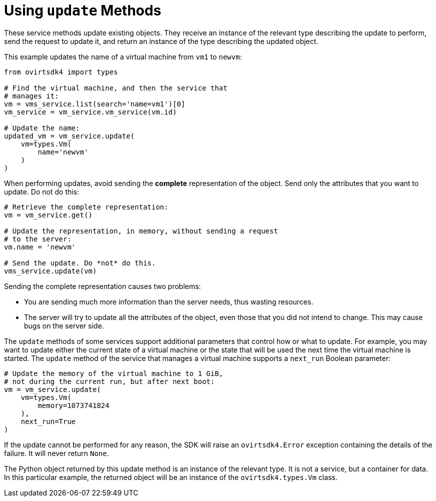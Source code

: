 :_content-type: PROCEDURE
[id="Using_update_methods"]
= Using `update` Methods

These service methods update existing objects. They receive an instance of the relevant type describing the update to perform, send the request to update it, and return an instance of the type describing the updated object.

This example updates the name of a virtual machine from `vm1` to `newvm`:

[source, Python]
----
from ovirtsdk4 import types

# Find the virtual machine, and then the service that
# manages it:
vm = vms_service.list(search='name=vm1')[0]
vm_service = vm_service.vm_service(vm.id)

# Update the name:
updated_vm = vm_service.update(
    vm=types.Vm(
        name='newvm'
    )
)
----

When performing updates, avoid sending the *complete* representation of the object. Send only the attributes that you want to update. Do not do this:

[source, Python]
----
# Retrieve the complete representation:
vm = vm_service.get()

# Update the representation, in memory, without sending a request
# to the server:
vm.name = 'newvm'

# Send the update. Do *not* do this.
vms_service.update(vm)
----

Sending the complete representation causes two problems:

* You are sending much more information than the server needs, thus wasting resources.
* The server will try to update all the attributes of the object, even those that you did not intend to change. This may cause bugs on the server side.

The `update` methods of some services support additional parameters that control how or what to update. For example, you may want to update either the current state of a virtual machine or the state that will be used the next time the virtual machine is started. The `update` method of the service that manages a virtual machine supports a `next_run` Boolean parameter:

[source, Python]
----
# Update the memory of the virtual machine to 1 GiB,
# not during the current run, but after next boot:
vm = vm_service.update(
    vm=types.Vm(
        memory=1073741824
    ),
    next_run=True
)
----

If the update cannot be performed for any reason, the SDK will raise an `ovirtsdk4.Error` exception containing the details of the failure. It will never return `None`.

The Python object returned by this update method is an instance of the relevant type. It is not a service, but a container for data. In this particular example, the returned object will be an instance of the `ovirtsdk4.types.Vm` class.
